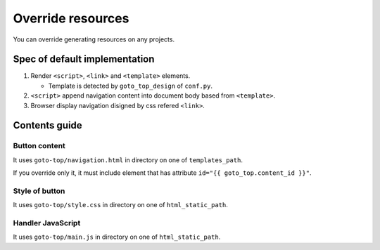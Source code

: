 ==================
Override resources
==================

You can override generating resources on any projects.

Spec of default implementation
==============================

#. Render ``<script>``, ``<link>`` and ``<template>`` elements.

   * Template is detected by ``goto_top_design`` of ``conf.py``.

#. ``<script>`` append navigation content into document body based from ``<template>``.
#. Browser display navigation disigned by css refered ``<link>``.

Contents guide
==============

Button content
--------------

It uses ``goto-top/navigation.html`` in directory on one of ``templates_path``.

If you override only it, it must include element that has attribute ``id="{{ goto_top.content_id }}"``.

Style of button
---------------

It uses ``goto-top/style.css`` in directory on one of ``html_static_path``.

Handler JavaScript
------------------

It uses ``goto-top/main.js`` in directory on one of ``html_static_path``.
